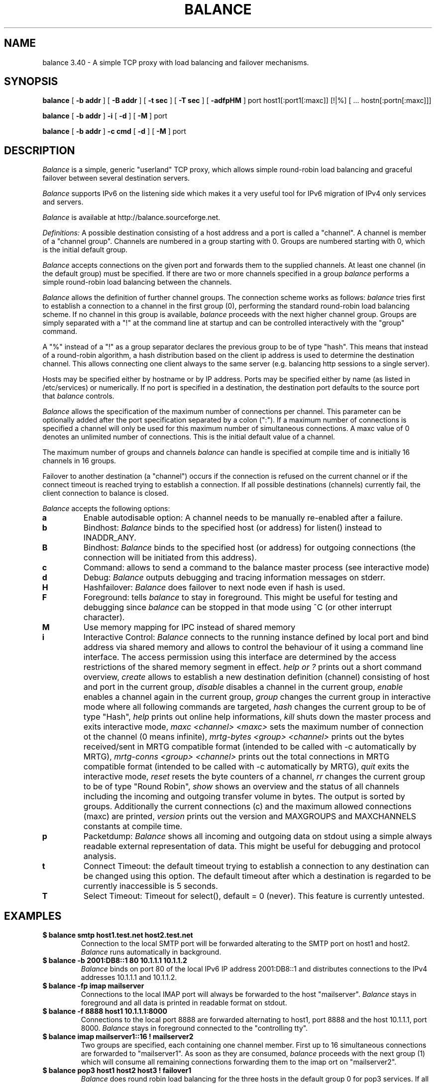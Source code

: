 .TH BALANCE 1 2007/11/24
.SH NAME
balance 3.40 \- A simple TCP proxy with load balancing and failover mechanisms.
.SH SYNOPSIS
.B balance 
[
.B -b addr
]
[
.B -B addr
]
[ 
.B -t sec
]
[ 
.B -T sec
]
[
.B -adfpHM
] port host1[:port1[:maxc]] [!|%] [ ... hostn[:portn[:maxc]]] 
.PP
.B balance
[
.B -b addr 
]
.B -i
[
.B -d
] [
.B -M
] port
.PP
.B balance
[
.B -b addr
]
.B -c cmd
[
.B -d
]
[
.B -M
] port
.SH DESCRIPTION
.I Balance
is a simple, generic "userland" TCP proxy, which allows simple
round-robin load balancing and graceful failover between
several destination servers.
.PP
.I Balance 
supports IPv6 on the listening side which makes it a very useful tool for IPv6 migration 
of IPv4 only services and servers.
.PP
.I Balance 
is available at http://balance.sourceforge.net.  
.PP
.I Definitions:
A possible destination consisting of a host address and a port is called a "channel". 
A channel is member of a "channel group". Channels are numbered in a group
starting with 0.  Groups are numbered starting with 0, which is the
initial default group.  
.PP
.I Balance
accepts connections on the given port and forwards them to the supplied channels.
At least one channel (in the default group) must be specified. 
If there are two or more channels specified in a group
.I balance
performs a simple round-robin load balancing between the channels. 
.PP
.I Balance
allows the definition of further channel groups. The connection scheme works as
follows: 
.I balance
tries first to establish a connection to a channel in the first group (0), performing 
the standard round-robin load balancing scheme. If no channel in this group is available,
.I balance
proceeds with the next higher channel group. Groups are simply 
separated with a "!" at the command line at startup and can be controlled 
interactively with the "group" command.
.PP
A "%" instead of a "!" as a group separator declares the previous group to be of type "hash".
This means that instead of a round-robin algorithm, a hash distribution based on the
client ip address is used to determine the destination channel. This allows connecting
one client always to the same server (e.g. balancing http sessions to a single server).
.PP
Hosts may be specified either by hostname or by IP address. Ports may
be specified either by name (as listed in /etc/services) or numerically.
If no port is specified in a destination, the destination port 
defaults to the source port that 
.I balance
controls.
.PP
.I Balance 
allows the specification of the maximum number of connections per channel. This
parameter can be optionally added after the port specification separated by a
colon (":"). If a maximum number of connections is specified a channel will
only be used for this maximum number of simultaneous connections. A maxc value of 0
denotes an unlimited number of connections. This is the initial default value
of a channel.
.PP
The maximum number of groups and channels
.I balance
can handle is specified at compile time and is initially 16 channels in 16 groups. 
.PP
Failover to another destination (a "channel") occurs if the connection is
refused on the current channel or if the connect timeout is reached trying
to establish a connection. If all possible destinations (channels) currently fail,
the client connection to balance is closed. 
.PP
.I Balance
accepts the following options:
.TP
.B a
Enable autodisable option: A channel needs to be manually re-enabled after
a failure.
.TP
.B b
Bindhost:
.I Balance
binds to the specified host (or address) for listen() instead to INADDR_ANY.
.TP
.B B
Bindhost:
.I Balance
binds to the specified host (or address) for outgoing connections (the 
connection will be initiated from this address).
.TP
.B c
Command:
allows to send a command to the balance master process (see interactive mode)
.TP
.B d
Debug:
.I Balance
outputs debugging and tracing information messages on stderr.
.TP
.B H
Hashfailover:
.I Balance
does failover to next node even if hash is used.
.TP
.B F
Foreground:
tells 
.I balance 
to stay in foreground. This might be useful for 
testing and debugging since 
.I balance 
can be stopped in that mode using ^C (or other interrupt character).
.TP
.B M
Use memory mapping for IPC instead of shared memory
.TP
.B i
Interactive Control:
.I Balance
connects to the running instance defined by local port and bind address via
shared memory and allows to control the behaviour of it using a 
command line interface. The access permission using this interface are
determined by the access restrictions of the shared memory segment in effect. 
.I help or "?"
prints out a short command overview, 
.I create
allows to establish a new destination definition (channel) consisting of 
host and port in the current group,
.I disable
disables a channel in the current group,
.I enable
enables a channel again in the current group,
.I group
changes the current group in interactive mode where all following commands
are targeted,
.I hash
changes the current group to be of type "Hash",
.I help 
prints out online help informations,
.I kill
shuts down the master process and exits interactive mode,
.I maxc <channel> <maxc>
sets the maximum number of connection ot the channel (0 means infinite),
.I mrtg-bytes <group> <channel>
prints out the bytes received/sent in MRTG compatible format (intended to be called
with -c automatically by MRTG),
.I mrtg-conns <group> <channel>
prints out the total connections in MRTG compatible format (intended to be called
with -c automatically by MRTG),
.I quit
exits the interactive mode,
.I reset
resets the byte counters of a channel, 
.I rr
changes the current group to be of type "Round Robin",
.I show 
shows an overview and the status of all channels including the incoming and
outgoing transfer volume in bytes. The output is sorted by groups. Additionally
the current connections (c) and the maximum allowed connections (maxc) are printed,
.I version
prints out the version and MAXGROUPS and MAXCHANNELS constants at compile time.
.TP
.B p
Packetdump:
.I Balance
shows all incoming and outgoing data on stdout using a 
simple always readable external representation of data.
This might be useful for debugging and protocol analysis.
.TP
.B t
Connect Timeout:
the default timeout trying to establish a connection to any destination
can be changed using this option. The default timeout after which a
destination is regarded to be currently inaccessible is 5 seconds. 
.TP
.B T
Select Timeout:
Timeout for select(), default = 0 (never). This feature is currently 
untested.
.PP
.SH EXAMPLES
.PP
.TP
.B $ balance smtp host1.test.net host2.test.net
Connection to the local SMTP port will be forwarded alterating to 
the SMTP port on host1 and host2.
.I Balance
runs automatically in background.
.PP
.TP
.B $ balance -b 2001:DB8::1 80 10.1.1.1 10.1.1.2 
.I Balance
binds on port 80 of the local IPv6 IP address 2001:DB8::1 and distributes connections
to the IPv4 addresses 10.1.1.1 and 10.1.1.2. 
.PP
.TP
.B $ balance -fp imap mailserver
Connections to the local IMAP port will always be forwarded to the
host "mailserver".
.I Balance
stays in foreground and all data is printed in readable format on 
stdout.
.PP
.TP
.B $ balance -f 8888 host1 10.1.1.1:8000
Connections to the local port 8888 are forwarded alternating to host1, port 
8888 and the host 10.1.1.1, port 8000.
.I Balance
stays in foreground connected to the "controlling tty".
.PP
.TP
.B $ balance imap mailserver1::16 ! mailserver2
Two groups are specified, each containing one channel member. First up to 16
simultaneous connections are forwarded to "mailserver1". As soon as they are
consumed, 
.I balance 
proceeds with the next group (1) which will consume all remaining connections
forwarding them to the imap ort on "mailserver2".
.PP
.TP
.B $ balance pop3 host1 host2 host3 ! failover1
.I Balance
does round robin load balancing for the three hosts in the default group 0
for pop3 services. If all three hosts in group 0 fail, all 
connections are then forwarded to the host "failover1".
.PP
.TP
.B $ balance telnet target.munich.net::1
Here 
.I balance
is used to restrict all connections to exactly one at a time forwarding the telnet port.
.PP
.TP
.B $ balance 8888 localhost::12 ! localhost::4 ! localhost::2 localhost::2 ! localhost:25
This is a simple test, forming 5 groups where balance is self referencing its own
services 20 times. This
is simply a test which definitely can be tried at home. 
.SH BUGS
In case that 
.I balance
is not able to forward the connection to any destination the 
inital connection to balance is always first accepted and
then closed again immediately. This is not in every case the
behaviour that would have been seen directly on the destination host.
.SH AUTHOR 
Thomas Obermair, Inlab Software GmbH (obermair@acm.org)
.PP
Copyright (c) 2000-2006,2007 by Thomas Obermair (obermair@acm.org)
and Inlab Software GmbH (http://www.inlab.de), Gruenwald, Germany.
All rights reserved.
.PP
Balance is released under the GNU GENERAL PUBLIC LICENSE, see the file COPYING
in the source code distribution.
